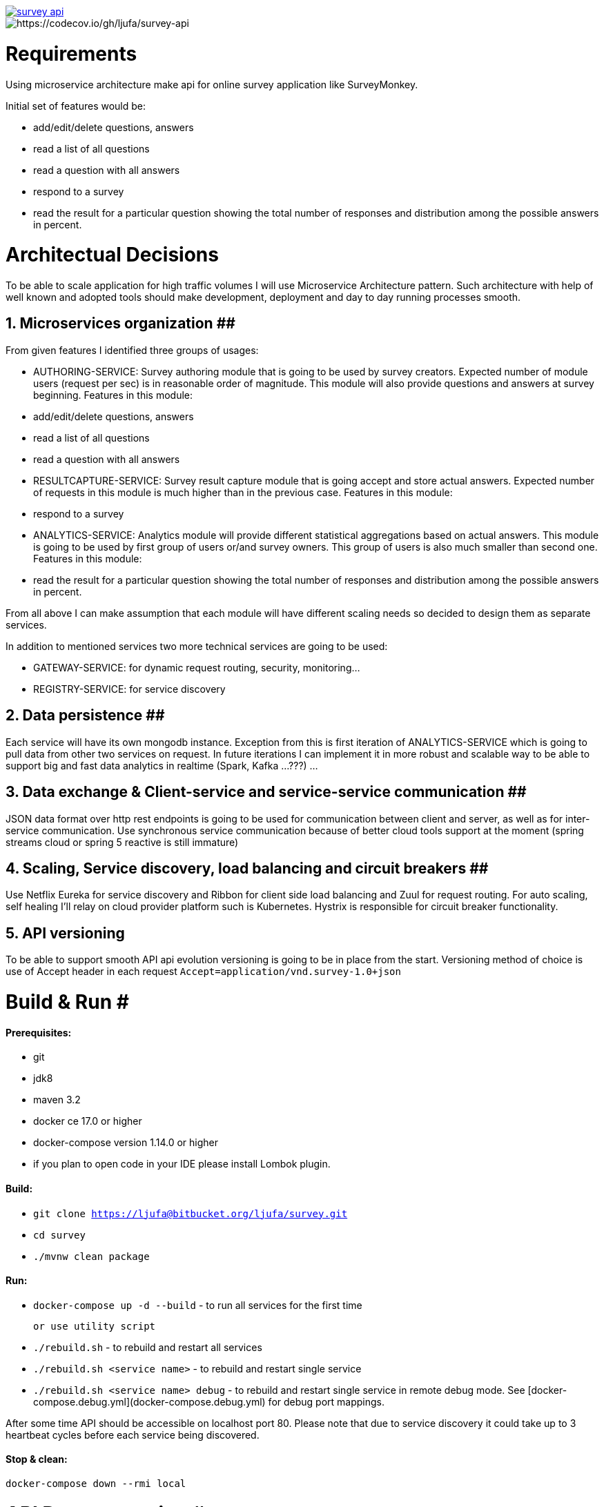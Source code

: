 image::https://travis-ci.org/ljufa/survey-api.svg?branch=master[link=https://travis-ci.org/ljufa/survey-api]
image::https://codecov.io/gh/ljufa/survey-api/branch/master/graph/badge.svg[https://codecov.io/gh/ljufa/survey-api]

= Requirements
Using microservice architecture make api for online survey application like SurveyMonkey.

Initial set of features would be: 

 - add/edit/delete questions, answers
 - read a list of all questions
 - read a question with all answers
 - respond to a survey
 - read the result for a particular question showing the total number of responses and distribution among the 
   possible answers in percent.
 
= Architectual Decisions
To be able to scale application for high traffic volumes I will use Microservice Architecture pattern.
Such architecture with help of well known and adopted tools should make development, 
deployment and day to day running processes smooth.
  
== 1. Microservices organization ##
From given features I identified three groups of usages:

- AUTHORING-SERVICE: Survey authoring module that is going to be used by survey creators. 
Expected number of module users (request per sec) is in reasonable order of magnitude.
This module will also provide questions and answers at survey beginning.
Features in this module:
    - add/edit/delete questions, answers
    - read a list of all questions
    - read a question with all answers
 
- RESULTCAPTURE-SERVICE: Survey result capture module that is going accept and store actual answers. 
Expected number of requests in this module is much higher than in the previous case.
Features in this module:
    - respond to a survey

- ANALYTICS-SERVICE: Analytics module will provide different statistical aggregations based on actual answers. 
This module is going to be used by first group of users or/and survey owners. 
This group of users is also much smaller than second one.
Features in this module:
    - read the result for a particular question showing the total number of responses and distribution among the 
        possible answers in percent.

From all above I can make assumption that each module will have different scaling needs 
so decided to design them as separate services.
 
In addition to mentioned services two more technical services are going to be used:

- GATEWAY-SERVICE: for dynamic request routing, security, monitoring...
- REGISTRY-SERVICE: for service discovery 
 

== 2. Data persistence ##
Each service will have its own mongodb instance.
Exception from this is first iteration of ANALYTICS-SERVICE which is going to pull data from other two services on request.
In future iterations I can implement it in more robust and scalable way to be able to support big and fast data analytics 
in realtime (Spark, Kafka ...???) ... 

== 3. Data exchange & Client-service and service-service communication ##
JSON data format over http rest endpoints is going to be used for communication between client and server,
 as well as for inter-service communication.
Use synchronous service communication because of better cloud tools support at the moment
(spring streams cloud or spring 5 reactive is still immature)

== 4. Scaling, Service discovery, load balancing and circuit breakers ##
Use Netflix Eureka for service discovery and Ribbon for client side load balancing and Zuul for request routing.
For auto scaling, self healing I'll relay on cloud provider platform such is Kubernetes.
Hystrix is responsible for circuit breaker functionality.

## 5. API versioning ##
To be able to support smooth API api evolution versioning is going to be in place from the start.
Versioning method of choice is use of Accept header in each request `Accept=application/vnd.survey-1.0+json`

= Build & Run #
==== Prerequisites:
- git
- jdk8
- maven 3.2 +
- docker ce 17.0 or higher
- docker-compose version 1.14.0 or higher
- if you plan to open code in your IDE please install Lombok plugin.

==== Build:

- `git clone https://ljufa@bitbucket.org/ljufa/survey.git`
- `cd survey`
- `./mvnw clean package`
 
==== Run:
 
 - `docker-compose up -d --build` - to run all services for the first time
 
 or use utility script
 
 - `./rebuild.sh` - to rebuild and restart all services 
 - `./rebuild.sh <service name>` - to rebuild and restart single service
 - `./rebuild.sh <service name> debug` - to rebuild and restart single service in remote debug mode. 
    See [docker-compose.debug.yml](docker-compose.debug.yml) for debug port mappings. 

After some time API should be accessible on localhost port 80.
Please note that due to service discovery it could take up to 3 heartbeat cycles before each service being discovered.
 
==== Stop & clean:

`docker-compose down --rmi local`

= API Documentation #
Once you run application you can [go to swagger UI](http://localhost/swagger-ui.html)
for more details

= Logging & Monitoring #
For distrubuted log tracing we will enable spring sleuth to collect span id and send it to the zipkin server over rabittmq.

  - Hystrix dashboard is available at http://localhost:9090/hystrix/monitor?stream=http%3A%2F%2Flocalhost%3A8989[http://localhost:9090/hystrix]
  - Zipkin log analyzer UI iz available at http://localhost:8888/[http://localhost:8888]
  - Rabbit MQ UI at http://localhost:15672 (guest/guest)

= Testing #

TBD